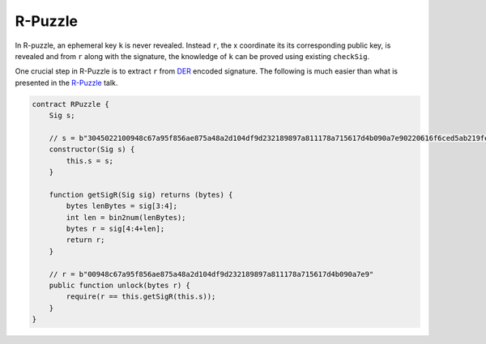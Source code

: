 ========
R-Puzzle
========

In R-puzzle, an ephemeral key ``k`` is never revealed. Instead ``r``, the x coordinate its its corresponding public key, 
is revealed and from ``r`` along with the signature, the knowledge of ``k`` can be proved using existing ``checkSig``.

One crucial step in R-Puzzle is to extract ``r`` from `DER`_ encoded signature. The following is much easier than what is presented in the `R-Puzzle`_ talk.

.. code-block:: solidity

    contract RPuzzle {
        Sig s;

        // s = b"3045022100948c67a95f856ae875a48a2d104df9d232189897a811178a715617d4b090a7e90220616f6ced5ab219fe1bfcf9802994b3ce72afbb2db0c4b653a74c9f03fb99323f01"
        constructor(Sig s) {
            this.s = s;
        }

        function getSigR(Sig sig) returns (bytes) {
            bytes lenBytes = sig[3:4];
            int len = bin2num(lenBytes);
            bytes r = sig[4:4+len];
            return r;
        }

        // r = b"00948c67a95f856ae875a48a2d104df9d232189897a811178a715617d4b090a7e9"
        public function unlock(bytes r) {
            require(r == this.getSigR(this.s));
        }
    }


.. _DER: https://docs.moneybutton.com/docs/bsv-signature.html
.. _R-Puzzle: https://streamanity.com/video/2AZUShrYn34XrG?ref=632cb174-4e88-4a6c-91a6-14a25d6b4f58&t=1376